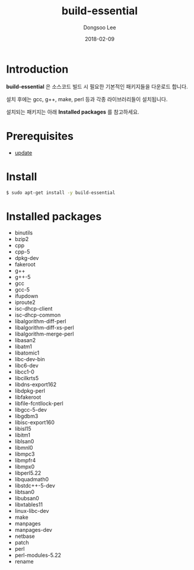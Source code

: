 #+TITLE: build-essential
#+AUTHOR: Dongsoo Lee
#+EMAIL: dongsoolee8@gmail.com
#+DATE: 2018-02-09 

* Introduction
*build-essential* 은 소스코드 빌드 시 필요한 기본적인 패키지들을 다운로드 합니다.

설치 후에는 gcc, g++, make, perl 등과 각종 라이브러리들이 설치됩니다.

설치되는 패키지는 아래 *Installed packages* 를 참고하세요.

* Prerequisites
- [[./update.org][update]]

* Install
#+BEGIN_SRC sh
$ sudo apt-get install -y build-essential
#+END_SRC

* Installed packages
- binutils
- bzip2
- cpp
- cpp-5
- dpkg-dev
- fakeroot
- g++
- g++-5
- gcc
- gcc-5
- ifupdown
- iproute2
- isc-dhcp-client
- isc-dhcp-common
- libalgorithm-diff-perl
- libalgorithm-diff-xs-perl
- libalgorithm-merge-perl
- libasan2
- libatm1
- libatomic1
- libc-dev-bin
- libc6-dev
- libcc1-0
- libcilkrts5
- libdns-export162
- libdpkg-perl
- libfakeroot
- libfile-fcntllock-perl
- libgcc-5-dev
- libgdbm3
- libisc-export160
- libisl15
- libitm1
- liblsan0
- libmnl0
- libmpc3
- libmpfr4
- libmpx0
- libperl5.22
- libquadmath0
- libstdc++-5-dev
- libtsan0
- libubsan0
- libxtables11
- linux-libc-dev
- make
- manpages
- manpages-dev
- netbase
- patch
- perl
- perl-modules-5.22
- rename
